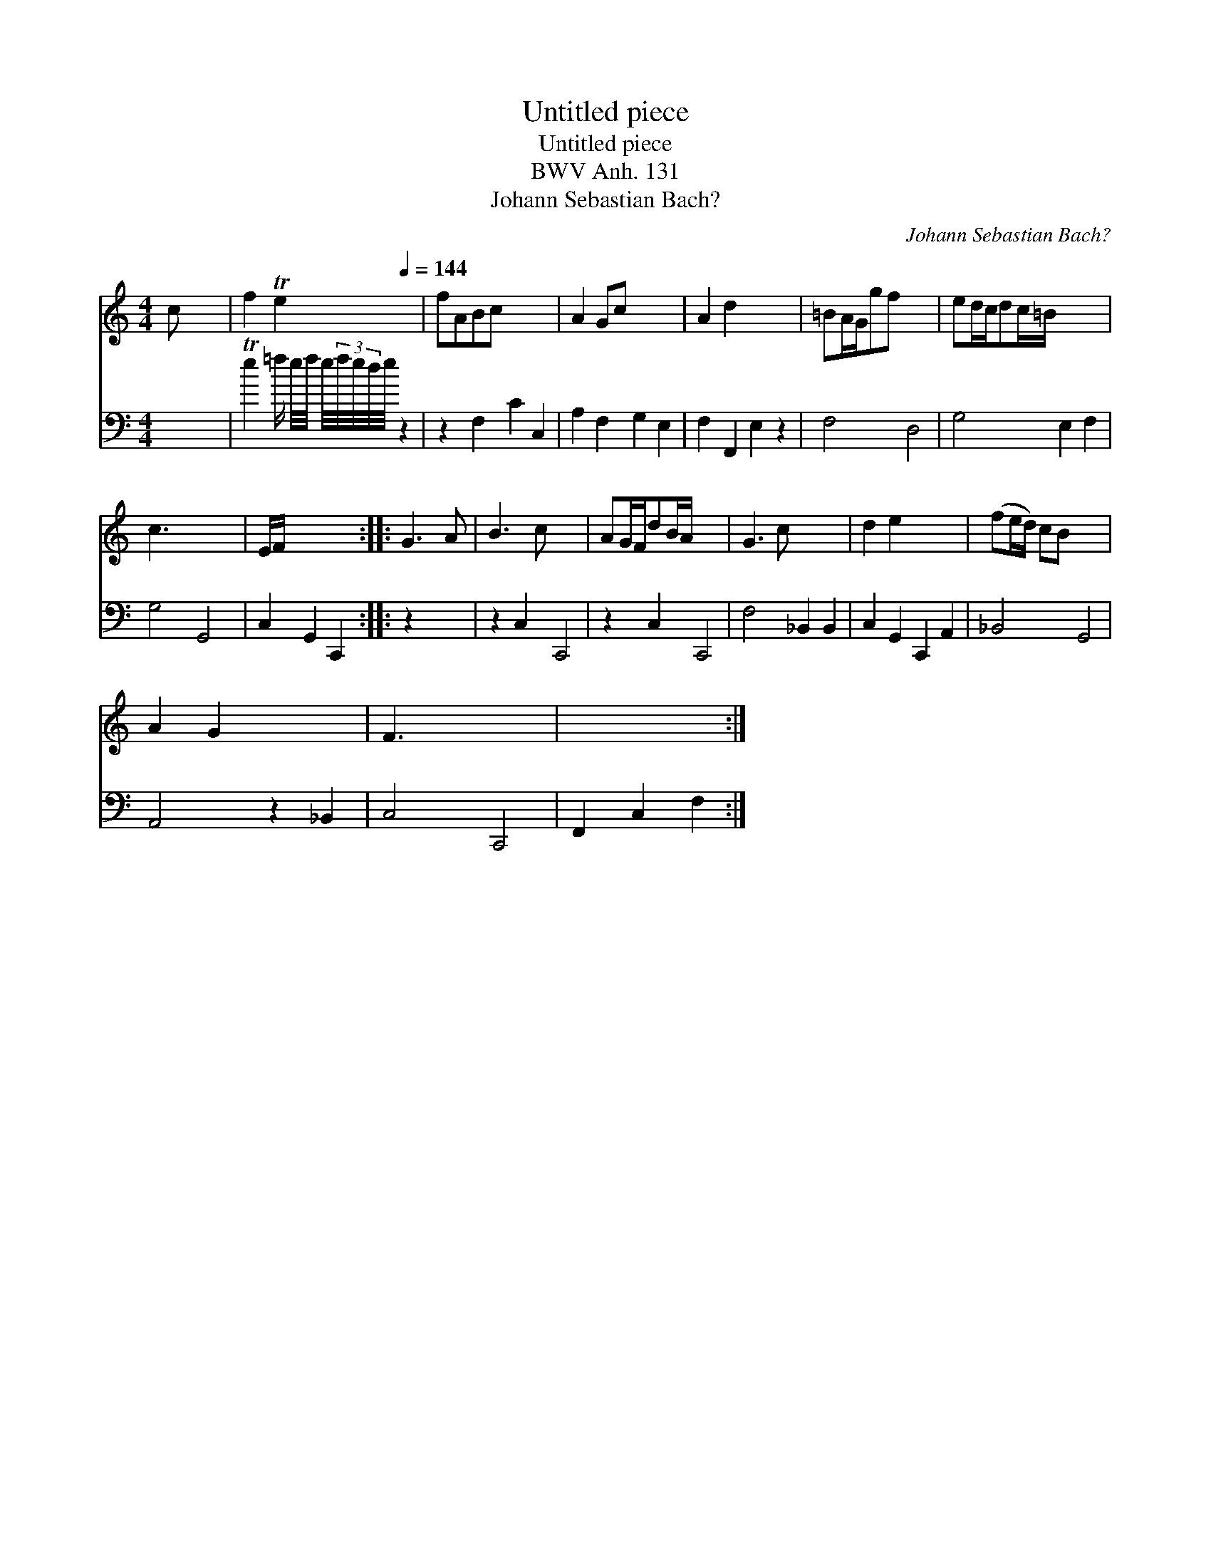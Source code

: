 X:1
T:Untitled piece
T:Untitled piece
T:BWV Anh. 131
T:Johann Sebastian Bach?
C:Johann Sebastian Bach?
%%score 1 2
L:1/8
M:4/4
K:C
V:1 treble 
V:2 bass 
V:1
 c x7 | f2 Te2[Q:1/4=144] x2 | fABc x4 | A2 Gc x4 | A2 d2 x4 | =BA/G/gf x4 | ed/c/dc/=B/ x4 | %7
 c3 x5 | E/F/ x5 :: G3 A | B3 c x4 | AG/F/dB/A/ x4 | G3 c x4 | d2 e2 x4 | (fe/d/) cB x4 | %15
 A2 G2 x4 | F3 x5 | x6 :| %18
V:2
 x8 | Te2 =f/ e/4f/4 e/4(3f/4e/4d/4e/4 z2 | z2 F,2 C2 C,2 | A,2 F,2 G,2 E,2 | F,2 F,,2 E,2 z2 | %5
 F,4 D,4 | G,4 E,2 F,2 | G,4 G,,4 | C,2 G,,2 C,,2 :: z2 x2 | z2 C,2 C,,4 | z2 C,2 C,,4 | %12
 F,4 _B,,2 B,,2 | C,2 G,,2 C,,2 A,,2 | _B,,4 G,,4 | A,,4 z2 _B,,2 | C,4 C,,4 | F,,2 C,2 F,2 :| %18

